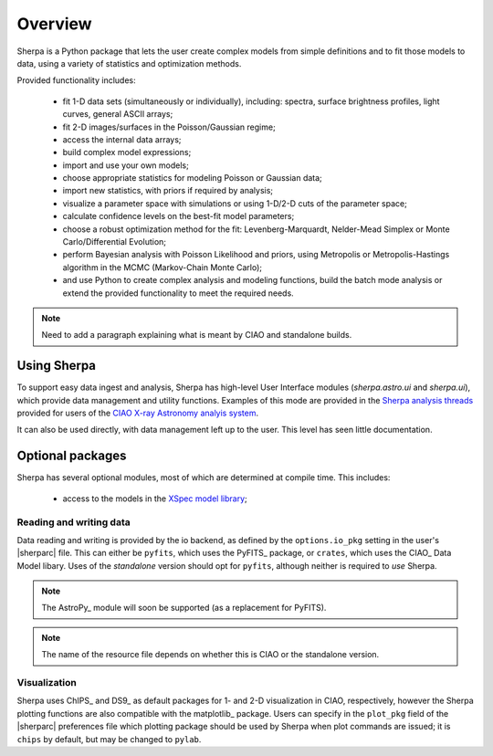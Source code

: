 ********
Overview
********

Sherpa is a Python package that lets the user create complex models
from simple definitions and to fit those models to data, using a
variety of statistics and optimization methods.

Provided functionality includes:

 * fit 1-D data sets (simultaneously or individually), including:
   spectra, surface brightness profiles, light curves, general ASCII arrays;

 * fit 2-D images/surfaces in the Poisson/Gaussian regime;

 * access the internal data arrays;

 * build complex model expressions;

 * import and use your own models;

 * choose appropriate statistics for modeling Poisson or Gaussian data;

 * import new statistics, with priors if required by analysis;

 * visualize a parameter space with simulations or using 1-D/2-D cuts of
   the parameter space;

 * calculate confidence levels on the best-fit model parameters;

 * choose a robust optimization method for the fit: Levenberg-Marquardt,
   Nelder-Mead Simplex or Monte Carlo/Differential Evolution;

 * perform Bayesian analysis with Poisson Likelihood and priors, using
   Metropolis or Metropolis-Hastings algorithm in the 
   MCMC (Markov-Chain Monte Carlo);

 * and use Python to create complex analysis and modeling functions,
   build the batch mode analysis or extend the provided functionality
   to meet the required needs.

.. note::

   Need to add a paragraph explaining what is meant by CIAO and
   standalone builds.

Using Sherpa
============

To support easy data ingest and analysis, Sherpa has high-level
User Interface modules (`sherpa.astro.ui` and `sherpa.ui`), which 
provide data management and utility functions. Examples of this
mode are provided in the 
`Sherpa analysis threads <http://cxc.harvard.edu/sherpa/threads/>`_
provided for users of the 
`CIAO X-ray Astronomy analyis system <http://cxc.harvard.edu/ciao/>`_.

It can also be used directly, with data management left up to the user.
This level has seen little documentation.

Optional packages
=================

Sherpa has several optional modules, most of which are determined at
compile time. This includes:

 * access to the models in the `XSpec model library <https://heasarc.gsfc.nasa.gov/xanadu/xspec/manual/Models.html>`_;

Reading and writing data
------------------------

Data reading and writing is provided by the io backend, as defined by the
``options.io_pkg`` setting in the user's |sherparc| file. This
can either be ``pyfits``, which uses the PyFITS_ package, 
or ``crates``, which uses the 
CIAO_ Data Model libary. Uses of the *standalone* version should
opt for ``pyfits``, although neither is required to *use* Sherpa.

.. note::

   The AstroPy_ module will soon be supported (as a replacement for PyFITS).

.. note::

   The name of the resource file depends on whether this is CIAO or
   the standalone version.

Visualization
-------------

Sherpa uses ChIPS_ and DS9_ as default packages for 1- and 2-D
visualization in CIAO, respectively, however the Sherpa plotting
functions are also compatible with the matplotlib_ package.
Users can specify in the ``plot_pkg``
field of the |sherparc| preferences file which plotting package should
be used by Sherpa when plot commands are issued; it is ``chips`` by
default, but may be changed to ``pylab``.
